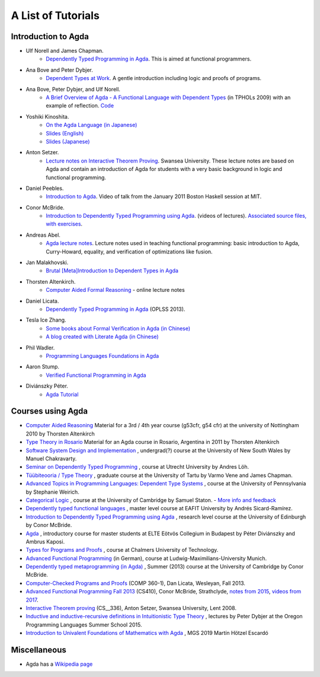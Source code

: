 .. _tutorial-list:

*******************
A List of Tutorials
*******************

Introduction to Agda
====================

- Ulf Norell and James Chapman.
   - `Dependently Typed Programming in Agda <http://www.cse.chalmers.se/~ulfn/papers/afp08/tutorial.pdf>`__.
     This is aimed at functional programmers.
- Ana Bove and Peter Dybjer.
   - `Dependent Types at Work <http://www.cse.chalmers.se/~peterd/papers/DependentTypesAtWork.pdf>`__.
     A gentle introduction including logic and proofs of programs.
- Ana Bove, Peter Dybjer, and Ulf Norell.
   - `A Brief Overview of Agda - A Functional Language with Dependent Types <http://wiki.portal.chalmers.se/agda/pmwiki.php?n=Main.Documentation?action=download&upname=AgdaOverview2009.pdf>`__
     (in TPHOLs 2009) with an example of reflection.
     `Code <http://www.cse.chalmers.se/~ulfn/code/tphols09/>`__
- Yoshiki Kinoshita.
   - `On the Agda Language (in Japanese) <http://ocvs.cfv.jp/tr-data/PS2008-014.pdf>`__
   - `Slides (English) <http://staff.aist.go.jp/yoriyuki.yamagata/AgdaTutorial20090312.ppt>`__
   - `Slides (Japanese) <http://staff.aist.go.jp/yoriyuki.yamagata/AgdaTutorial20080908.ppt>`__
- Anton Setzer.
   - `Lecture notes on Interactive Theorem Proving <http://www.cs.swan.ac.uk/~csetzer/lectures/intertheo/07/interactiveTheoremProvingForAgdaUsers.html>`__.
     Swansea University. These lecture notes are based on Agda and contain an
     introduction of Agda for students with a very basic background in logic
     and functional programming.
- Daniel Peebles.
   - `Introduction to Agda <http://www.youtube.com/playlist?p=B7F836675DCE009C>`__.
     Video of talk from the January 2011 Boston Haskell session at MIT.
- Conor McBride.
   - `Introduction to Dependently Typed Programming using Agda <http://www.youtube.com/playlist?list=PL44F162A8B8CB7C87>`__.
     (videos of lectures).
     `Associated source files, with exercises <http://personal.cis.strath.ac.uk/~conor/pub/dtp/>`__.
- Andreas Abel.
   - `Agda lecture notes <http://www2.tcs.ifi.lmu.de/~abel/projects.html>`__.
     Lecture notes used in teaching functional programming: basic
     introduction to Agda, Curry-Howard, equality, and verification
     of optimizations like fusion.
- Jan Malakhovski.
   - `Brutal [Meta]Introduction to Dependent Types in Agda <http://oxij.org/note/BrutalDepTypes/>`__
- Thorsten Altenkirch.
   - `Computer Aided Formal Reasoning <http://www.cs.nott.ac.uk/~txa/g53cfr/>`__
     \- online lecture notes
- Daniel Licata.
   - `Dependently Typed Programming in Agda <https://www.cs.uoregon.edu/research/summerschool/summer13/curriculum.html>`__
     (OPLSS 2013).
- Tesla Ice Zhang.
   - `Some books about Formal Verification in Agda (in Chinese) <https://github.com/ice1000/Books>`__
   - `A blog created with Literate Agda (in Chinese) <https://ice1000.org/lagda/>`__
- Phil Wadler.
   - `Programming Languages Foundations in Agda <https://plfa.github.io/>`__
- Aaron Stump.
   - `Verified Functional Programming in Agda <https://dl.acm.org/citation.cfm?id=2841316>`__
- Diviánszky Péter.
   - `Agda Tutorial <https://people.inf.elte.hu/divip/AgdaTutorial/Index.html>`__

Courses using Agda
==================

- `Computer Aided Reasoning <http://www.cs.nott.ac.uk/~txa/g53cfr/>`__
  Material for a 3rd / 4th year course (g53cfr, g54 cfr) at the university of Nottingham 2010 by Thorsten Altenkirch
- `Type Theory in Rosario <http://www.cs.nott.ac.uk/~txa/rosario/>`__
  Material for an Agda course in Rosario, Argentina in 2011 by  Thorsten Altenkirch
- `Software System Design and Implementation <http://www.cse.unsw.edu.au/~cs3141/>`__
  , undergrad(?) course at the University of New South Wales by Manuel Chakravarty.
- `Seminar on Dependently Typed Programming <http://www.cs.uu.nl/wiki/DTP>`__
  , course at Utrecht University by Andres Löh.
- `Tüübiteooria / Type Theory <http://courses.cs.ut.ee/2011/typet/Main/HomePage>`__
  , graduate course at the University of Tartu by Varmo Vene and James Chapman.
- `Advanced Topics in Programming Languages: Dependent Type Systems <http://www.seas.upenn.edu/~sweirich/cis670/09/>`__
  , course at the University of Pennsylvania by Stephanie Weirich.
- `Categorical Logic <http://www.cl.cam.ac.uk/teaching/0910/L20/>`__
  , course at the University of Cambridge by Samuel Staton.
  - `More info and feedback <http://permalink.gmane.org/gmane.comp.lang.agda/1579>`__
- `Dependently typed functional languages <http://www1.eafit.edu.co/asr/courses/dependently-typed-functional-languages/>`_
  , master level course at EAFIT University by Andrés Sicard-Ramírez.
- `Introduction to Dependently Typed Programming using Agda <http://homepages.inf.ed.ac.uk/s0894694/agda-course/>`__
  , research level course at the University of Edinburgh by Conor McBride.
- `Agda <http://people.inf.elte.hu/divip/AgdaTutorial/Index.html>`__
  , introductory course for master students at ELTE Eötvös Collegium in Budapest by Péter Diviánszky and Ambrus Kaposi.
- `Types for Programs and Proofs <http://www.cse.chalmers.se/edu/course/DAT140__Types/>`__
  , course at Chalmers University of Technology.
- `Advanced Functional Programming <http://www.tcs.ifi.lmu.de/lehre/ss-2012/fun>`__
  (in German), course at Ludwig-Maximilians-University Munich.
- `Dependently typed metaprogramming (in Agda) <http://www.cl.cam.ac.uk/~ok259/agda-course-13/>`__
  , Summer (2013) course at the University of Cambridge by Conor McBride.
- `Computer-Checked Programs and Proofs <http://dlicata.web.wesleyan.edu/teaching/ccpp-f13/>`__
  (COMP 360-1), Dan Licata, Wesleyan, Fall 2013.
- `Advanced Functional Programming Fall 2013 <https://github.com/pigworker/CS410-13>`__
  (CS410), Conor McBride, Strathclyde, `notes from 2015 <https://github.com/pigworker/CS410-15/blob/master/CS410-notes.pdf>`__, `videos from 2017 <https://github.com/pigworker/CS410-17/>`__.
- `Interactive Theorem proving <http://www.cs.swan.ac.uk/~csetzer/lectures/intertheo/07/>`__
  (CS__336), Anton Setzer, Swansea University, Lent 2008.
- `Inductive and inductive-recursive definitions in Intuitionistic Type Theory <https://www.cs.uoregon.edu/research/summerschool/summer15/curriculum.html>`__
  , lectures by Peter Dybjer at the Oregon Programming Languages Summer School 2015.
- `Introduction to Univalent Foundations of Mathematics with Agda <https://www.cs.bham.ac.uk/~mhe/HoTT-UF-in-Agda-Lecture-Notes/index.html>`__ , MGS 2019 Martín Hötzel Escardó

Miscellaneous
=============

- Agda has a `Wikipedia page
  <https://en.wikipedia.org/wiki/Agda__(programming__language)>`__
